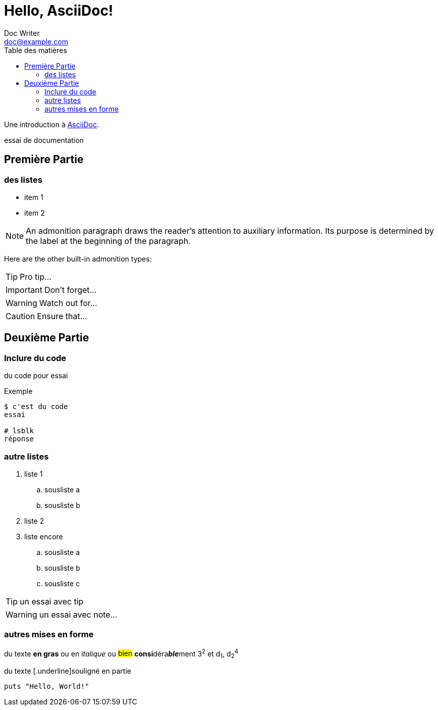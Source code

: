 = Hello, AsciiDoc!
Doc Writer <doc@example.com>
:toc:
:toc-title: Table des matières

Une introduction à http://asciidoc.org[AsciiDoc].

essai de documentation

== Première Partie

=== des listes

* item 1
* item 2

NOTE: An admonition paragraph draws the reader's attention to
auxiliary information.
Its purpose is determined by the label
at the beginning of the paragraph.

Here are the other built-in admonition types:

TIP: Pro tip...

IMPORTANT: Don't forget...

WARNING: Watch out for...

CAUTION: Ensure that...

== Deuxième Partie

=== Inclure du code

du code pour essai

.Exemple
----
$ c'est du code
essai

# lsblk
réponse
----


=== autre listes

. liste 1
.. sousliste a
.. sousliste b
. liste 2
. liste encore
.. sousliste a
.. sousliste b
.. sousliste c

[TIP]
====
un essai avec tip
====

WARNING: un essai avec note…

=== autres mises en forme

du texte *en gras* ou en _italique_ ou #bien# **consi**déra**__ble__**ment 3^2^ et d~1~, d~2~^4^

du texte [.underline]souligné en partie

[source,ruby]
puts "Hello, World!"

